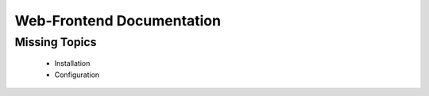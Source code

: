 Web-Frontend Documentation
==========================

Missing Topics
--------------
  * Installation
  * Configuration